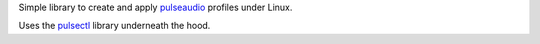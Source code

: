 Simple library to create and apply
`pulseaudio <https://en.wikipedia.org/wiki/PulseAudio>`__ profiles under Linux.

Uses the `pulsectl <https://github.com/mk-fg/python-pulse-control>`__ library
underneath the hood.
